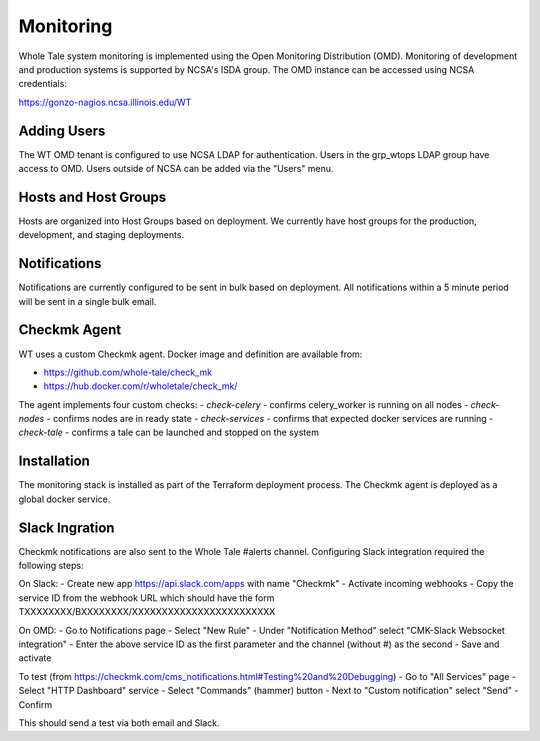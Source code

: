 .. _admin-monitoring:

Monitoring
==========

Whole Tale system monitoring is implemented using the Open Monitoring Distribution (OMD). 
Monitoring of development and production systems is supported by NCSA's ISDA group. 
The OMD instance can be accessed using NCSA credentials:

https://gonzo-nagios.ncsa.illinois.edu/WT

Adding Users
------------

The WT OMD tenant is configured to use NCSA LDAP for authentication. Users in the grp_wtops LDAP group 
have access to OMD.  Users outside of NCSA can be added via the "Users" menu.

Hosts and Host Groups
---------------------

Hosts are organized into Host Groups based on deployment.  We currently have host groups for the production, 
development, and staging deployments. 

Notifications
-------------

Notifications are currently configured to be sent in bulk based on deployment.  All notifications
within a 5 minute period will be sent in a single bulk email.

Checkmk Agent
-------------

WT uses a custom Checkmk agent. Docker image and definition are available from:

- https://github.com/whole-tale/check_mk
- https://hub.docker.com/r/wholetale/check_mk/

The agent implements four custom checks:
- `check-celery` - confirms celery_worker is running on all nodes
- `check-nodes` - confirms nodes are in ready state
- `check-services` - confirms that expected docker services are running
- `check-tale` - confirms a tale can be launched and stopped on the system

Installation
------------

The monitoring stack is installed as part of the Terraform deployment process. The Checkmk agent is deployed as a global docker service.

Slack Ingration
---------------

Checkmk notifications are also sent to the Whole Tale #alerts channel.  Configuring Slack integration required the following steps:

On Slack:
- Create new app https://api.slack.com/apps with name "Checkmk"
- Activate incoming webhooks
- Copy the service ID from the webhook URL which should have the form TXXXXXXXX/BXXXXXXXX/XXXXXXXXXXXXXXXXXXXXXXXX

On OMD:
- Go to Notifications page
- Select "New Rule"
- Under "Notification Method" select "CMK-Slack Websocket integration"  
- Enter the above service ID as the first parameter and the channel (without #) as the second
- Save and activate

To test (from https://checkmk.com/cms_notifications.html#Testing%20and%20Debugging)
- Go to "All Services" page
- Select "HTTP Dashboard" service
- Select "Commands" (hammer) button
- Next to "Custom notification" select "Send"
- Confirm

This should send a test via both email and Slack.




